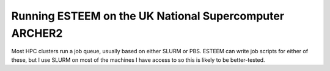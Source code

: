 .. _archer2:

Running ESTEEM on the UK National Supercomputer ARCHER2
=======================================================

Most HPC clusters run a job queue, usually based on either SLURM or PBS. ESTEEM can write job scripts for either of these, but I use SLURM on most of the machines I have access to so this is likely to be better-tested.




